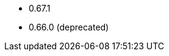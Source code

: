 // The version ranges supported by the OPA operator
// This is a separate file, since it is used by both the direct OPA documentation, and the overarching
// Stackable Platform documentation.

* 0.67.1
* 0.66.0 (deprecated)
